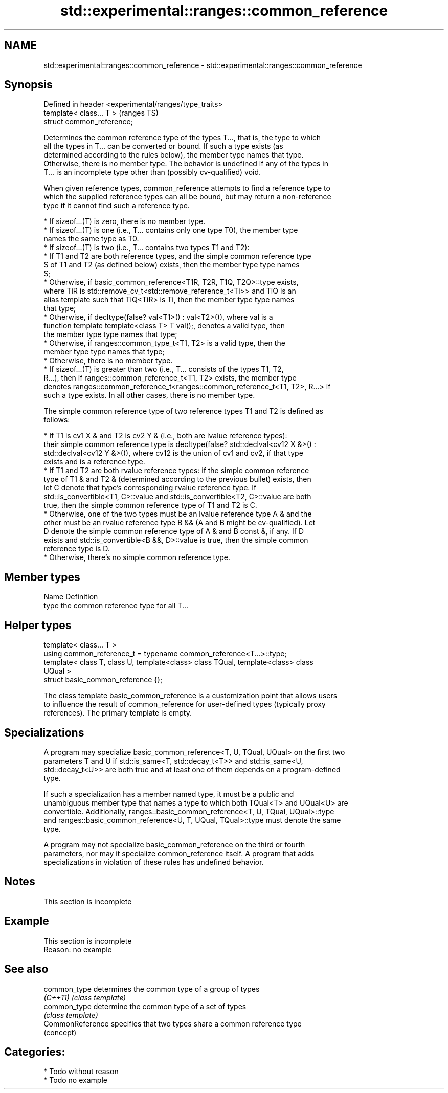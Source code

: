 .TH std::experimental::ranges::common_reference 3 "2024.06.10" "http://cppreference.com" "C++ Standard Libary"
.SH NAME
std::experimental::ranges::common_reference \- std::experimental::ranges::common_reference

.SH Synopsis
   Defined in header <experimental/ranges/type_traits>
   template< class... T >                               (ranges TS)
   struct common_reference;

   Determines the common reference type of the types T..., that is, the type to which
   all the types in T... can be converted or bound. If such a type exists (as
   determined according to the rules below), the member type names that type.
   Otherwise, there is no member type. The behavior is undefined if any of the types in
   T... is an incomplete type other than (possibly cv-qualified) void.

   When given reference types, common_reference attempts to find a reference type to
   which the supplied reference types can all be bound, but may return a non-reference
   type if it cannot find such a reference type.

     * If sizeof...(T) is zero, there is no member type.
     * If sizeof...(T) is one (i.e., T... contains only one type T0), the member type
       names the same type as T0.
     * If sizeof...(T) is two (i.e., T... contains two types T1 and T2):
          * If T1 and T2 are both reference types, and the simple common reference type
            S of T1 and T2 (as defined below) exists, then the member type type names
            S;
          * Otherwise, if basic_common_reference<T1R, T2R, T1Q, T2Q>::type exists,
            where TiR is std::remove_cv_t<std::remove_reference_t<Ti>> and TiQ is an
            alias template such that TiQ<TiR> is Ti, then the member type type names
            that type;
          * Otherwise, if decltype(false? val<T1>() : val<T2>()), where val is a
            function template template<class T> T val();, denotes a valid type, then
            the member type type names that type;
          * Otherwise, if ranges::common_type_t<T1, T2> is a valid type, then the
            member type type names that type;
          * Otherwise, there is no member type.
     * If sizeof...(T) is greater than two (i.e., T... consists of the types T1, T2,
       R...), then if ranges::common_reference_t<T1, T2> exists, the member type
       denotes ranges::common_reference_t<ranges::common_reference_t<T1, T2>, R...> if
       such a type exists. In all other cases, there is no member type.

   The simple common reference type of two reference types T1 and T2 is defined as
   follows:

     * If T1 is cv1 X & and T2 is cv2 Y & (i.e., both are lvalue reference types):
       their simple common reference type is decltype(false? std::declval<cv12 X &>() :
       std::declval<cv12 Y &>()), where cv12 is the union of cv1 and cv2, if that type
       exists and is a reference type.
     * If T1 and T2 are both rvalue reference types: if the simple common reference
       type of T1 & and T2 & (determined according to the previous bullet) exists, then
       let C denote that type's corresponding rvalue reference type. If
       std::is_convertible<T1, C>::value and std::is_convertible<T2, C>::value are both
       true, then the simple common reference type of T1 and T2 is C.
     * Otherwise, one of the two types must be an lvalue reference type A & and the
       other must be an rvalue reference type B && (A and B might be cv-qualified). Let
       D denote the simple common reference type of A & and B const &, if any. If D
       exists and std::is_convertible<B &&, D>::value is true, then the simple common
       reference type is D.
     * Otherwise, there's no simple common reference type.

.SH Member types

   Name Definition
   type the common reference type for all T...

.SH Helper types

   template< class... T >
   using common_reference_t = typename common_reference<T...>::type;
   template< class T, class U, template<class> class TQual, template<class> class
   UQual >
   struct basic_common_reference {};

   The class template basic_common_reference is a customization point that allows users
   to influence the result of common_reference for user-defined types (typically proxy
   references). The primary template is empty.

.SH Specializations

   A program may specialize basic_common_reference<T, U, TQual, UQual> on the first two
   parameters T and U if std::is_same<T, std::decay_t<T>> and std::is_same<U,
   std::decay_t<U>> are both true and at least one of them depends on a program-defined
   type.

   If such a specialization has a member named type, it must be a public and
   unambiguous member type that names a type to which both TQual<T> and UQual<U> are
   convertible. Additionally, ranges::basic_common_reference<T, U, TQual, UQual>::type
   and ranges::basic_common_reference<U, T, UQual, TQual>::type must denote the same
   type.

   A program may not specialize basic_common_reference on the third or fourth
   parameters, nor may it specialize common_reference itself. A program that adds
   specializations in violation of these rules has undefined behavior.

.SH Notes

    This section is incomplete

.SH Example

    This section is incomplete
    Reason: no example

.SH See also

   common_type     determines the common type of a group of types
   \fI(C++11)\fP         \fI(class template)\fP 
   common_type     determine the common type of a set of types
                   \fI(class template)\fP 
   CommonReference specifies that two types share a common reference type
                   (concept) 

.SH Categories:
     * Todo without reason
     * Todo no example
